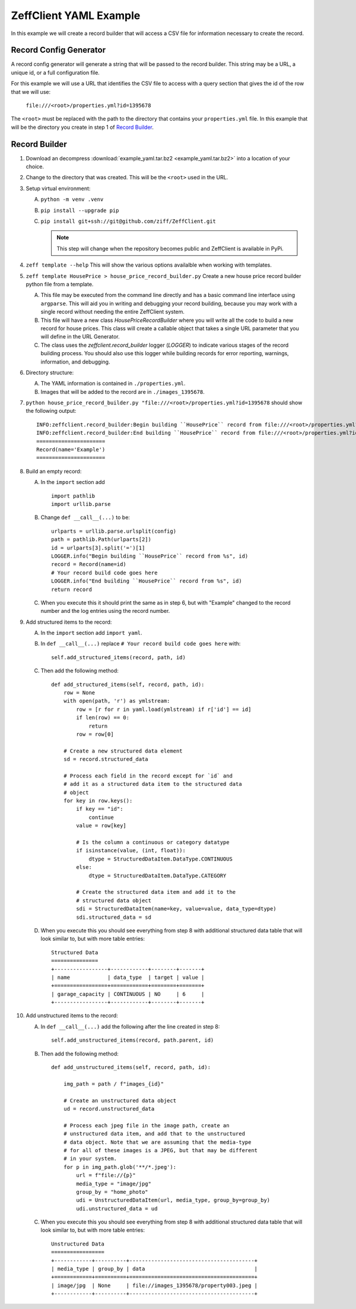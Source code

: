 =======================
ZeffClient YAML Example
=======================

In this example we will create a record builder that will access a
CSV file for information necessary to create the record.


Record Config Generator
=======================

A record config generator will generate a string that will be passed
to the record builder. This string may be a URL, a unique id, or a full
configuration file.

For this example we will use a URL that identifies the CSV file to
access with a query section that gives the id of the row that we will
use:

   ``file:///<root>/properties.yml?id=1395678``

The ``<root>`` must be replaced with the path to the directory that
contains your ``properties.yml`` file. In this example that will be
the directory you create in step 1 of `Record Builder`_.


Record Builder
==============

1. Download an decompress :download:`example_yaml.tar.bz2 <example_yaml.tar.bz2>`
   into a location of your choice.

2. Change to the directory that was created. This will be the ``<root>``
   used in the URL.

3. Setup virtual environment:

   A. ``python -m venv .venv``

   B. ``pip install --upgrade pip``

   C. ``pip install git+ssh://git@github.com/ziff/ZeffClient.git``

      .. note::

         This step will change when the repository becomes public
         and ZeffClient is available in PyPi.

4. ``zeff template --help``
   This will show the various options availalble when working with
   templates.

5. ``zeff template HousePrice > house_price_record_builder.py``
   Create a new house price record builder python file from a template.

   A. This file may be executed from the command line directly and has a
      basic command line interface using ``argparse``. This will aid you
      in writing and debugging your record building, because you may
      work with a single record without needing the entire ZeffClient
      system.

   B. This file will have a new class `HousePriceRecordBuilder` where you
      will write all the code to build a new record for house prices. This
      class will create a callable object that takes a single URL parameter
      that you will define in the URL Generator.

   C. The class uses the `zeffclient.record_builder` logger (`LOGGER`) to
      indicate various stages of the record building process. You should
      also use this logger while building records for error reporting,
      warnings, information, and debugging.

6. Directory structure:

   A. The YAML information is contained in ``./properties.yml``.

   B. Images that will be added to the record are in ``./images_1395678``.

7. ``python house_price_record_builder.py "file:///<root>/properties.yml?id=1395678`` should show the following
   output:

   ::

      INFO:zeffclient.record_builder:Begin building ``HousePrice`` record from file:///<root>/properties.yml?id=1395678
      INFO:zeffclient.record_builder:End building ``HousePrice`` record from file:///<root>/properties.yml?id=1395678
      ======================
      Record(name='Example')
      ======================

8. Build an empty record:

   A. In the ``import`` section add

      ::

         import pathlib
         import urllib.parse

   B. Change ``def __call__(...)`` to be:

      ::

        urlparts = urllib.parse.urlsplit(config)
        path = pathlib.Path(urlparts[2])
        id = urlparts[3].split('=')[1]
        LOGGER.info("Begin building ``HousePrice`` record from %s", id)
        record = Record(name=id)
        # Your record build code goes here
        LOGGER.info("End building ``HousePrice`` record from %s", id)
        return record

   C. When you execute this it should print the same as in step 6, but with
      "Example" changed to the record number and the log entries using the
      record number.

9. Add structured items to the record:

   A. In the ``import`` section add ``import yaml``.

   B. In ``def __call__(...)`` replace ``# Your record build code goes here``
      with:

      ::

         self.add_structured_items(record, path, id)

   C. Then add the following method:

      ::

         def add_structured_items(self, record, path, id):
             row = None
             with open(path, 'r') as ymlstream:
                 row = [r for r in yaml.load(ymlstream) if r['id'] == id]
                 if len(row) == 0:
                     return
                 row = row[0]

             # Create a new structured data element
             sd = record.structured_data

             # Process each field in the record except for `id` and
             # add it as a structured data item to the structured data
             # object
             for key in row.keys():
                 if key == "id":
                     continue
                 value = row[key]

                 # Is the column a continuous or category datatype
                 if isinstance(value, (int, float)):
                     dtype = StructuredDataItem.DataType.CONTINUOUS
                 else:
                     dtype = StructuredDataItem.DataType.CATEGORY

                 # Create the structured data item and add it to the
                 # structured data object
                 sdi = StructuredDataItem(name=key, value=value, data_type=dtype)
                 sdi.structured_data = sd

   D. When you execute this you should see everything from step 8 with
      additional structured data table that will look similar to, but
      with more table entries:

      ::

          Structured Data
          ===============
          +-----------------+------------+--------+-------+
          | name            | data_type  | target | value |
          +=================+============+========+=======+
          | garage_capacity | CONTINUOUS | NO     | 6     |
          +-----------------+------------+--------+-------+

10. Add unstructured items to the record:

    A. In ``def __call__(...)`` add the following after the line created
       in step 8:

       ::

          self.add_unstructured_items(record, path.parent, id)

    B. Then add the following method:

       ::

          def add_unstructured_items(self, record, path, id):

              img_path = path / f"images_{id}"

              # Create an unstructured data object
              ud = record.unstructured_data

              # Process each jpeg file in the image path, create an
              # unstructured data item, and add that to the unstructured
              # data object. Note that we are assuming that the media-type
              # for all of these images is a JPEG, but that may be different
              # in your system.
              for p in img_path.glob('**/*.jpeg'):
                  url = f"file://{p}"
                  media_type = "image/jpg"
                  group_by = "home_photo"
                  udi = UnstructuredDataItem(url, media_type, group_by=group_by)
                  udi.unstructured_data = ud

    C. When you execute this you should see everything from step 8 with
       additional structured data table that will look similar to, but
       with more table entries:

       ::

           Unstructured Data
           =================
           +------------+----------+----------------------------------------+
           | media_type | group_by | data                                   |
           +============+==========+========================================+
           | image/jpg  | None     | file://images_1395678/property003.jpeg |
           +------------+----------+----------------------------------------+


